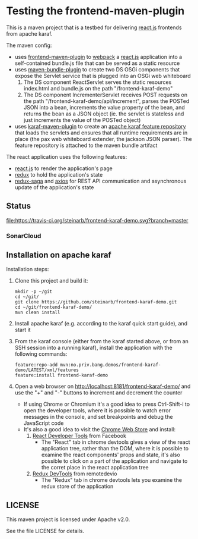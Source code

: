 * Testing the frontend-maven-plugin

This is a maven project that is a testbed for delivering [[https://reactjs.org][react.js]] frontends from apache karaf.

The maven config:
 - uses [[https://github.com/eirslett/frontend-maven-plugin][frontend-maven-plugin]] to [[https://webpack.js.org][webpack]] a  [[https://reactjs.org][react.js]] application into a self-contained bundle.js file that can be served as a static resource
 - uses [[http://felix.apache.org/components/bundle-plugin/][maven-bundle-plugin]] to create two DS OSGi components that expose the Servlet service that is plugged into an OSGi web whiteboard
   1. The DS component ReactServlet serves the static resources index.html and bundle.js on the path "/frontend-karaf-demo"
   2. The DS component IncrementerServlet receives POST requests on  the path "/frontend-karaf-demo/api/increment", parses the POSTed JSON into a bean, increments the value property of the bean, and returns the bean as a JSON object (ie. the servlet is stateless and just increments the value of the POSTed object)
 - uses [[https://karaf.apache.org/manual/latest/#_using_the_karaf_maven_plugin][karaf-maven-plugin]] to create an [[https://karaf.apache.org/manual/latest/#_features_repositories_2][apache karaf feature repository]] that loads the servlets and ensures that all runtime requirements are in place (the pax web whiteboard extender, the jackson JSON parser). The feature repository is attached to the maven bundle artifact

The react application uses the following features:
 - [[https://reactjs.org][react.js]] to render the application's page
 - [[https://redux.js.org][redux]] to hold the application's state
 - [[https://redux-saga.js.org][redux-saga]] and [[https://github.com/axios/axios][axios]] for REST API communication and asynchronous update of the application's state

** Status

[[https://travis-ci.org/steinarb/frontend-karaf-demo][file:https://travis-ci.org/steinarb/frontend-karaf-demo.svg?branch=master]] [[https://coveralls.io/r/steinarb/frontend-karaf-demo][file:https://coveralls.io/repos/steinarb/frontend-karaf-demo/badge.svg]] [[https://sonarcloud.io/dashboard/index/no.priv.bang.demos%3Afrontend-karaf-demo][file:https://sonarcloud.io/api/project_badges/measure?project=no.priv.bang.demos%3Afrontend-karaf-demo&metric=alert_status#.svg]] [[https://maven-badges.herokuapp.com/maven-central/no.priv.bang.demos/frontend-karaf-demo][file:https://maven-badges.herokuapp.com/maven-central/no.priv.bang.demos/frontend-karaf-demo/badge.svg]]


*** SonarCloud

[[https://sonarcloud.io/dashboard/index/no.priv.bang.demos%3Afrontend-karaf-demo][file:https://sonarcloud.io/api/project_badges/measure?project=no.priv.bang.demos%3Afrontend-karaf-demo&metric=ncloc#.svg]] [[https://sonarcloud.io/dashboard/index/no.priv.bang.demos%3Afrontend-karaf-demo][file:https://sonarcloud.io/api/project_badges/measure?project=no.priv.bang.demos%3Afrontend-karaf-demo&metric=bugs#.svg]] [[https://sonarcloud.io/dashboard/index/no.priv.bang.demos%3Afrontend-karaf-demo][file:https://sonarcloud.io/api/project_badges/measure?project=no.priv.bang.demos%3Afrontend-karaf-demo&metric=vulnerabilities#.svg]] [[https://sonarcloud.io/dashboard/index/no.priv.bang.demos%3Afrontend-karaf-demo][file:https://sonarcloud.io/api/project_badges/measure?project=no.priv.bang.demos%3Afrontend-karaf-demo&metric=code_smells#.svg]] [[https://sonarcloud.io/dashboard/index/no.priv.bang.demos%3Afrontend-karaf-demo][file:https://sonarcloud.io/api/project_badges/measure?project=no.priv.bang.demos%3Afrontend-karaf-demo&metric=coverage#.svg]]

** Installation on apache karaf

Installation steps:
 1. Clone this project and build it:
    #+BEGIN_EXAMPLE
      mkdir -p ~/git
      cd ~/git/
      git clone https://github.com/steinarb/frontend-karaf-demo.git
      cd ~/git/frontend-karaf-demo/
      mvn clean install
    #+END_EXAMPLE
 2. Install apache karaf (e.g. according to the karaf quick start guide), and start it
 3. From the karaf console (either from the karaf started above, or from an SSH session into a running karaf), install the application with the following commands:
    #+BEGIN_EXAMPLE
      feature:repo-add mvn:no.priv.bang.demos/frontend-karaf-demo/LATEST/xml/features
      feature:install frontend-karaf-demo
    #+END_EXAMPLE
 4. Open a web browser on http://localhost:8181/frontend-karaf-demo/ and use the "+" and "-" buttons to increment and decrement the counter
    - If using Chrome or Chromium it's a good idea to press Ctrl-Shift-i to open the developer tools, where it is possible to watch error messages in the console, and set breakpoints and debug the JavaScript code
    - It's also a good idea to visit the [[https://chrome.google.com/webstore/category/extensions][Chrome Web Store]] and install:
      1. [[https://chrome.google.com/webstore/detail/react-developer-tools/fmkadmapgofadopljbjfkapdkoienihi][React Developer Tools]] from Facebook
         - The "React" tab in chrome devtools gives a view of the react application tree, rather than the DOM, where it is possible to examine the react components' props and state, it's also possible to click on a part of the application and navigate to the corret place in the react application tree
      2. [[https://chrome.google.com/webstore/detail/redux-devtools/lmhkpmbekcpmknklioeibfkpmmfibljd][Redux DevTools]] from remotedevio
         - The "Redux" tab in chrome devtools lets you examine the redux store of the application

** LICENSE

This maven project is licensed under Apache v2.0.

See the file LICENSE for details.

